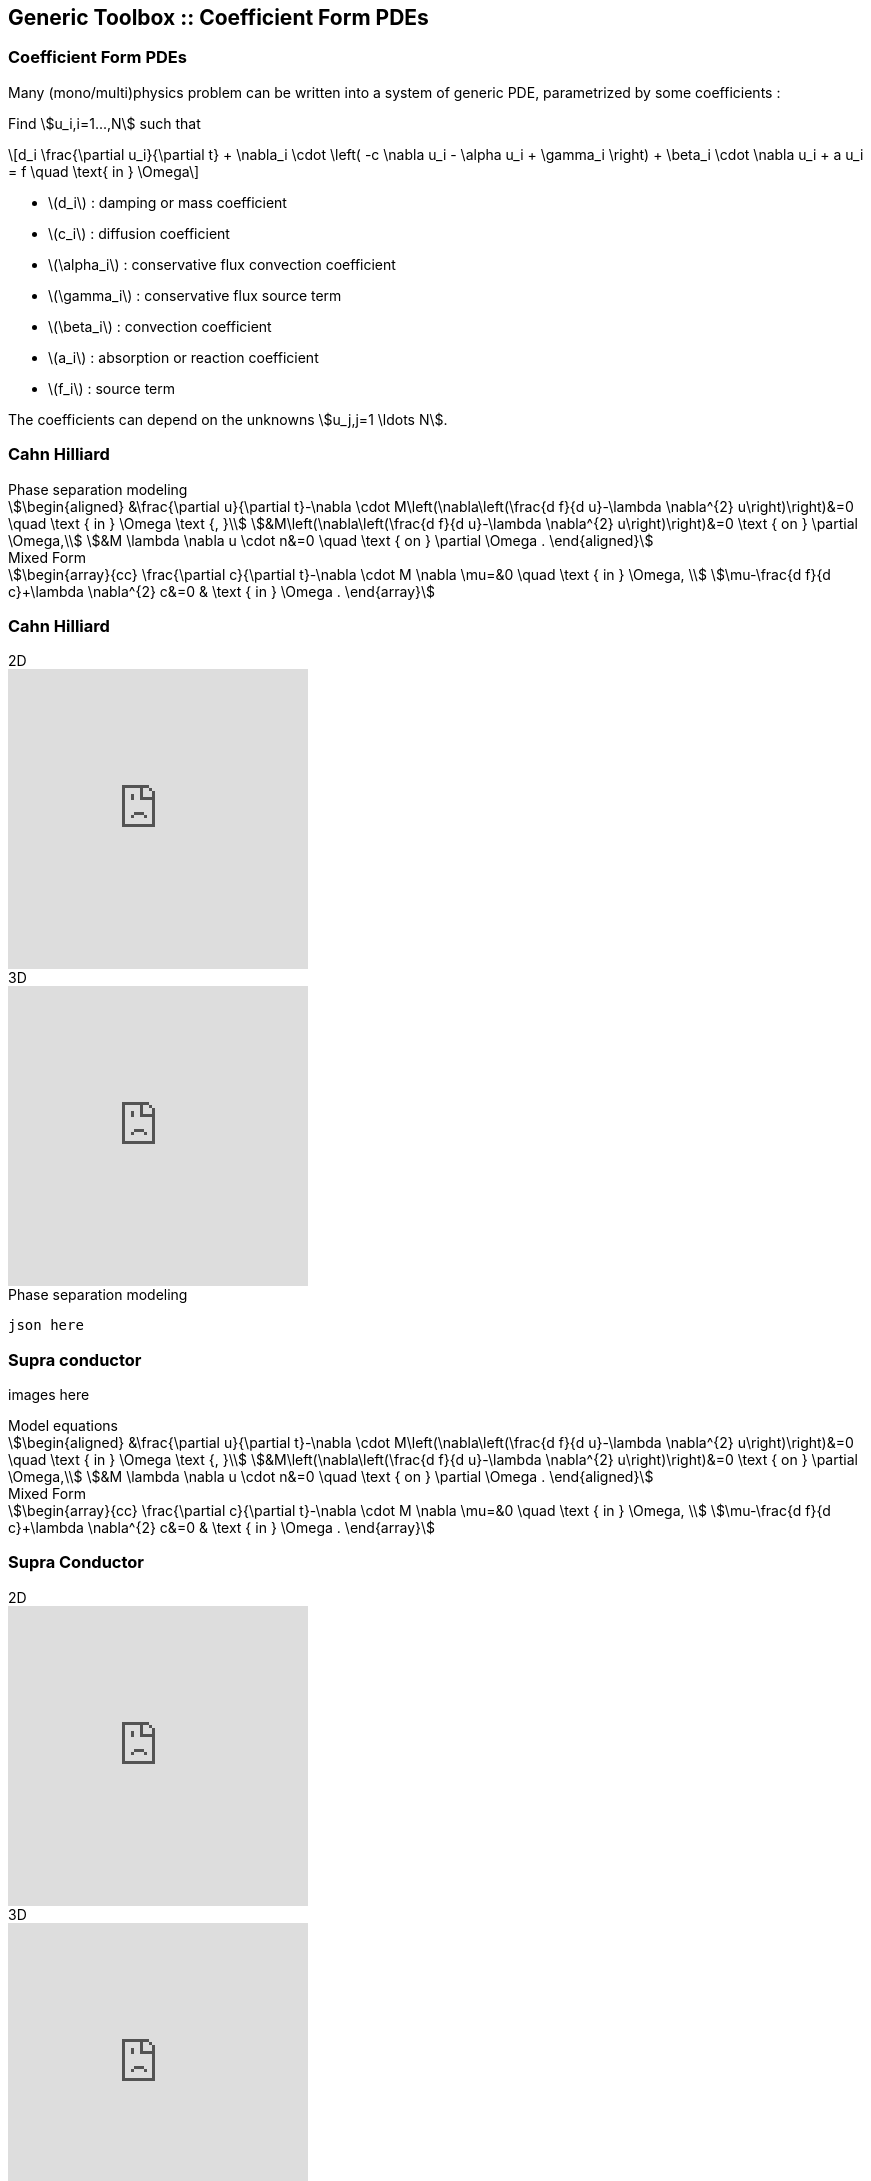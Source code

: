 
[.columns]
== Generic Toolbox :: Coefficient Form PDEs 

===  Coefficient Form PDEs 

Many (mono/multi)physics problem can be written into a system of generic PDE, parametrized by some coefficients :

[.column.x-small]
--
Find stem:[u_i,i=1...,N]  such that
[latexmath]
++++
d_i \frac{\partial u_i}{\partial t} + \nabla_i \cdot \left( -c \nabla u_i - \alpha u_i + \gamma_i \right) + \beta_i \cdot \nabla u_i + a u_i = f \quad \text{ in } \Omega
++++
--
[.column]
--
* latexmath:[$d_i$] : damping or mass coefficient
* latexmath:[$c_i$] : diffusion coefficient
* latexmath:[$\alpha_i$] : conservative flux convection coefficient
* latexmath:[$\gamma_i$] : conservative flux source term

* latexmath:[$\beta_i$] : convection coefficient
* latexmath:[$a_i$] : absorption or reaction coefficient
* latexmath:[$f_i$] : source term

The coefficients can depend on the unknowns stem:[u_j,j=1 \ldots N].

--

[.columns]
=== Cahn Hilliard

[.column]
--
--
[.column.xx-small]
--
.Phase separation modeling
[stem]
++++
\begin{aligned}
&\frac{\partial u}{\partial t}-\nabla \cdot M\left(\nabla\left(\frac{d f}{d u}-\lambda \nabla^{2} u\right)\right)&=0 \quad \text { in } \Omega \text {, }\\
&M\left(\nabla\left(\frac{d f}{d u}-\lambda \nabla^{2} u\right)\right)&=0 \text { on } \partial \Omega,\\
&M \lambda \nabla u \cdot n&=0 \quad \text { on } \partial \Omega .
\end{aligned}
++++

.Mixed Form
[stem]
++++
\begin{array}{cc}
\frac{\partial c}{\partial t}-\nabla \cdot M \nabla \mu=&0 \quad \text { in } \Omega, \\
\mu-\frac{d f}{d c}+\lambda \nabla^{2} c&=0 & \text { in } \Omega .
\end{array}
++++
--

[.columns]
=== Cahn Hilliard

[.column]
--
.2D
video::ZNke5e7ElR4[youtube, opts="autoplay,loop,modest",height=300]
.3D
video::ZNke5e7ElR4[youtube, opts="autoplay,loop,modest",height=300]
--
[.column.xx-small]
--
.Phase separation modeling
[source,json]
----
json here
----
--


[.columns]
=== Supra conductor

[.column]
--
images here
--
[.column.xx-small]
--
.Model equations
[stem]
++++
\begin{aligned}
&\frac{\partial u}{\partial t}-\nabla \cdot M\left(\nabla\left(\frac{d f}{d u}-\lambda \nabla^{2} u\right)\right)&=0 \quad \text { in } \Omega \text {, }\\
&M\left(\nabla\left(\frac{d f}{d u}-\lambda \nabla^{2} u\right)\right)&=0 \text { on } \partial \Omega,\\
&M \lambda \nabla u \cdot n&=0 \quad \text { on } \partial \Omega .
\end{aligned}
++++

.Mixed Form
[stem]
++++
\begin{array}{cc}
\frac{\partial c}{\partial t}-\nabla \cdot M \nabla \mu=&0 \quad \text { in } \Omega, \\
\mu-\frac{d f}{d c}+\lambda \nabla^{2} c&=0 & \text { in } \Omega .
\end{array}
++++
--

[.columns]
=== Supra Conductor

[.column]
--
.2D
video::ZNke5e7ElR4[youtube, opts="autoplay,loop,modest",height=300]
.3D
video::ZNke5e7ElR4[youtube, opts="autoplay,loop,modest",height=300]
--
[.column.xx-small]
--
.Phase separation modeling
[source,json]
----
json here
----
--
